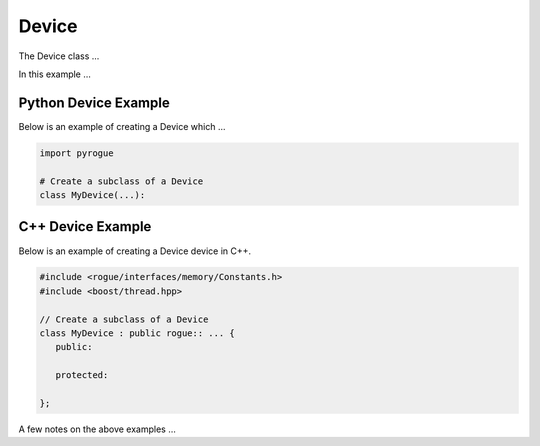 .. _device_tree_node_device:

======
Device 
======

The Device class ...

In this example ... 

Python Device Example
=====================

Below is an example of creating a Device which ...

.. code-block:: python

    import pyrogue

    # Create a subclass of a Device 
    class MyDevice(...):

C++ Device Example
==================

Below is an example of creating a Device device in C++.

.. code-block:: c

   #include <rogue/interfaces/memory/Constants.h>
   #include <boost/thread.hpp>

   // Create a subclass of a Device 
   class MyDevice : public rogue:: ... {
      public:

      protected:

   };

A few notes on the above examples ...

